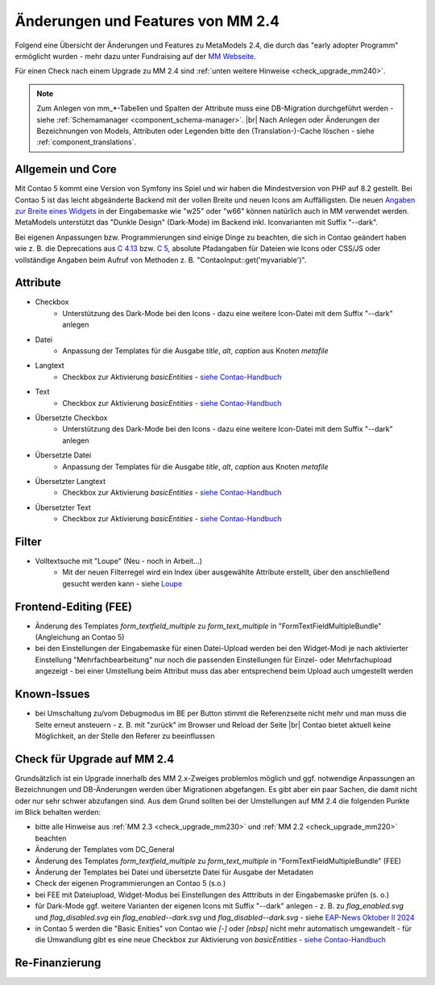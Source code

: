 .. _new_in_mm240:

Änderungen und Features von MM 2.4
==================================

Folgend eine Übersicht der Änderungen und Features zu MetaModels 2.4, die durch das
"early adopter Programm" ermöglicht wurden - mehr dazu unter Fundraising auf der
`MM Webseite <https://now.metamodel.me/de/unterstuetzer/fundraising#metamodels_2-4>`_.

Für einen Check nach einem Upgrade zu MM 2.4 sind :ref:`unten weitere Hinweise <check_upgrade_mm240>`.

.. note:: Zum Anlegen von mm_*-Tabellen und Spalten der Attribute muss eine DB-Migration durchgeführt werden -
   siehe :ref:`Schemamanager <component_schema-manager>`. |br|
   Nach Anlegen oder Änderungen der Bezeichnungen von Models, Attributen oder Legenden bitte den (Translation-)-Cache
   löschen - siehe :ref:`component_translations`.


Allgemein und Core
------------------

Mit Contao 5 kommt eine Version von Symfony ins Spiel und wir haben die Mindestversion von PHP auf 8.2 gestellt. Bei
Contao 5 ist das leicht abgeänderte Backend mit der vollen Breite und neuen Icons am Auffälligsten. Die neuen
`Angaben zur Breite eines Widgets <https://docs.contao.org/dev/reference/dca/palettes/#arranging-fields>`_ in der
Eingabemaske wie "w25" oder "w66" können natürlich auch in MM verwendet werden. MetaModels unterstützt das
"Dunkle Design" (Dark-Mode) im Backend inkl. Iconvarianten mit Suffix "--dark".

Bei eigenen Anpassungen bzw. Programmierungen sind einige Dinge zu beachten, die sich in Contao geändert haben wie
z. B. die Deprecations aus `C 4.13 <https://github.com/contao/contao/blob/4.13/DEPRECATED.md>`_
bzw. `C 5 <https://github.com/contao/contao/blob/5.x/DEPRECATED.md>`_, absolute Pfadangaben für Dateien wie Icons
oder CSS/JS oder vollständige Angaben beim Aufruf von Methoden z. B. "\Contao\Input::get('myvariable')".


Attribute
---------

* Checkbox
    * Unterstützung des Dark-Mode bei den Icons - dazu eine weitere Icon-Datei mit dem Suffix "--dark" anlegen
* Datei
    * Anpassung der Templates für die Ausgabe `title`, `alt`, `caption` aus Knoten `metafile`
* Langtext
    * Checkbox zur Aktivierung `basicEntities` - `siehe Contao-Handbuch <https://docs.contao.org/manual/de/artikelverwaltung/insert-tags/#basic-entities>`_
* Text
    * Checkbox zur Aktivierung `basicEntities` - `siehe Contao-Handbuch <https://docs.contao.org/manual/de/artikelverwaltung/insert-tags/#basic-entities>`_
* Übersetzte Checkbox
    * Unterstützung des Dark-Mode bei den Icons - dazu eine weitere Icon-Datei mit dem Suffix "--dark" anlegen
* Übersetzte Datei
    * Anpassung der Templates für die Ausgabe `title`, `alt`, `caption` aus Knoten `metafile`
* Übersetzter Langtext
    * Checkbox zur Aktivierung `basicEntities` - `siehe Contao-Handbuch <https://docs.contao.org/manual/de/artikelverwaltung/insert-tags/#basic-entities>`_
* Übersetzter Text
    * Checkbox zur Aktivierung `basicEntities` - `siehe Contao-Handbuch <https://docs.contao.org/manual/de/artikelverwaltung/insert-tags/#basic-entities>`_


Filter
------

* Volltextsuche mit "Loupe" (Neu - noch in Arbeit...)
    * Mit der neuen Filterregel wird ein Index über ausgewählte Attribute erstellt, über den anschließend gesucht
      werden kann - siehe `Loupe <https://github.com/loupe-php/loupe>`_


Frontend-Editing (FEE)
----------------------

* Änderung des Templates `form_textfield_multiple` zu `form_text_multiple` in "FormTextFieldMultipleBundle"
  (Angleichung an Contao 5)
* bei den Einstellungen der Eingabemaske für einen Datei-Upload werden bei den Widget-Modi je nach aktivierter
  Einstellung "Mehrfachbearbeitung" nur noch die passenden Einstellungen für Einzel- oder Mehrfachupload angezeigt - bei
  einer Umstellung beim Attribut muss das aber entsprechend beim Upload auch umgestellt werden


Known-Issues
------------

* bei Umschaltung zu/vom Debugmodus im BE per Button stimmt die Referenzseite nicht mehr und man muss die Seite
  erneut ansteuern - z. B. mit "zurück" im Browser und Reload der Seite |br|
  Contao bietet aktuell keine Möglichkeit, an der Stelle den Referer zu beeinflussen


.. _check_upgrade_mm240:
Check für Upgrade auf MM 2.4
----------------------------

Grundsätzlich ist ein Upgrade innerhalb des MM 2.x-Zweiges problemlos möglich und ggf. notwendige Anpassungen an
Bezeichnungen und DB-Änderungen werden über Migrationen abgefangen. Es gibt aber ein paar Sachen, die damit nicht
oder nur sehr schwer abzufangen sind. Aus dem Grund sollten bei der Umstellungen auf MM 2.4 die folgenden Punkte
im Blick behalten werden:

* bitte alle Hinweise aus :ref:`MM 2.3 <check_upgrade_mm230>` und :ref:`MM 2.2 <check_upgrade_mm220>` beachten
* Änderung der Templates vom DC_General
* Änderung des Templates `form_textfield_multiple` zu `form_text_multiple` in "FormTextFieldMultipleBundle" (FEE)
* Änderung der Templates bei Datei und übersetzte Datei für Ausgabe der Metadaten
* Check der eigenen Programmierungen an Contao 5 (s.o.)
* bei FEE mit Dateiupload, Widget-Modus bei Einstellungen des Atttributs in der Eingabemaske prüfen (s. o.)
* für Dark-Mode ggf. weitere Varianten der eigenen Icons mit Suffix "--dark" anlegen - z. B. zu
  `flag_enabled.svg` und `flag_disabled.svg` ein `flag_enabled--dark.svg` und `flag_disabled--dark.svg` - siehe
  `EAP-News Oktober II 2024 <https://now.metamodel.me/de/mm-eap-newsletter-2-4/details/eap-info-mm-2-4-oktober-ii-2024>`_
* in Contao 5 werden die "Basic Enities" von Contao wie `[-]` oder `[nbsp]` nicht mehr automatisch umgewandelt - für die
  Umwandlung gibt es eine neue Checkbox zur Aktivierung von `basicEntities` -
  `siehe Contao-Handbuch <https://docs.contao.org/manual/de/artikelverwaltung/insert-tags/#basic-entities>`_


Re-Finanzierung
---------------
.. seealso:: Für eine Re-Finanzierung der umfangreichen Arbeiten, bittet das MM-Team um finanzielle
   Zuwendung. Als Richtgröße sollte der Umfang des zu realisierenden Projektes genommen werden
   und etwa 10% einkalkuliert werden - aufgrund der Erfahrung der letzten Zuwendungen, sind
   das Beträge zwischen 100€ und 500€ (Netto) - eine Rechnung inkl. MwSt wird natürlich immer
   ausgestellt. `Mehr... <https://now.metamodel.me/de/unterstuetzer/spenden>`_


.. |br| raw:: html

   <br />
